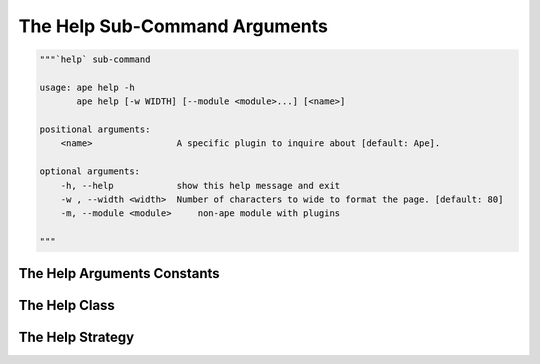 The Help Sub-Command Arguments
==============================

.. code:: python

    """`help` sub-command
    
    usage: ape help -h
           ape help [-w WIDTH] [--module <module>...] [<name>]
    
    positional arguments:
        <name>                A specific plugin to inquire about [default: Ape].
    
    optional arguments:
        -h, --help            show this help message and exit
        -w , --width <width>  Number of characters to wide to format the page. [default: 80]
        -m, --module <module>     non-ape module with plugins
        
    """






.. _ape-interface-arguments-help-constants:

The Help Arguments Constants
----------------------------

.. module:: theape.interface.arguments.helparguments
.. autosummary::
   :toctree: api

   HelpArgumentsConstants




.. _ape-interface-help-arguments-class:

The Help Class
--------------

.. uml::

   BaseArguments <|-- Help

.. autosummary::
   :toctree: api

   Help
   Help.width
   Help.modules
   Help.reset
   Help.name
   Help.function




.. _ape-interface-arguments-help-strategy:

The Help Strategy
-----------------

.. uml::

   BaseStrategy <|-- HelpStrategy

.. autosummary::
   :toctree: api

   HelpStrategy
   HelpStrategy.function



